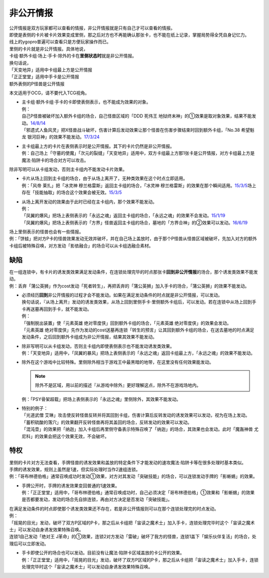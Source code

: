 .. _非公开情报:

==========
非公开情报
==========

| 公开情报是双方玩家都可以查看的情报，非公开情报就是只有自己才可以查看的情报。
| 即使是表侧的卡片被卡片效果变成里侧，那之后对方也不再能确认那张卡，也不能在纸上记录，掌握局势得全凭自身记忆力。
| 线上的ygopro普遍可以查看只是方便玩家操作而已。

| 里侧的卡片就是非公开情报。具体地说，
| 卡组·额外卡组·场上·手卡·除外的卡在\ **里侧状态时**\ 就是非公开情报。

| 换句话说，
| 「天变地异」适用中卡组最上方是公开情报
| 「正正堂堂」适用中手卡是公开情报
| 额外表侧的P怪兽是公开情报

本文适用于OCG，请不要代入TCG视角。

-  | 主卡组·额外卡组·手卡的卡即使表侧表示，也不能成为效果的对象。
   | 例：
   | 自己P怪兽被破坏加入额外卡组的场合，自己怪兽区域的「DDD 死伟王 地狱终末神」的①效果是取对象效果，结果不能发动。\ `14/8/14 <https://www.db.yugioh-card.com/yugiohdb/faq_search.action?ope=5&fid=13469>`__
   | 「邪遗式人鱼风灵」把X怪兽战斗破坏，伤害计算后发动效果让那个怪兽在伤害步骤结束时回到额外卡组，「No.38 希望魁龙 银河巨神」的效果不能发动。\ `17/3/24 <https://www.db.yugioh-card.com/yugiohdb/faq_search.action?ope=5&fid=17966>`__

-  | 主卡组最上方的卡片在表侧表示时是公开情报。其下的卡片仍然是非公开情报。
   | 例：自己场上「守墓的使魔」「次元的裂缝」「天变地异」适用中，双方卡组最上方那1张卡是公开情报，对方卡组最上方是魔法·陷阱卡的场合对方可以攻击。

除非写明可以从卡组发动，否则主卡组内不能发动卡片效果。

-  | 卡片从场上回到主卡组的场合，由于从场上离开了，无种类效果在这个时点立即适用。
   | 例：「风帝 莱扎」把「冰灵神 穆兰格雷斯」返回主卡组的场合，「冰灵神 穆兰格雷斯」的效果在那个瞬间适用。\ `15/3/5 <http://www.db.yugioh-card.com/yugiohdb/faq_search.action?ope=5&fid=12360&keyword=&tag=-1>`__\ 场上存在「技能抽取」的场合这个效果会被无效。\ `15/3/5 <http://www.db.yugioh-card.com/yugiohdb/faq_search.action?ope=5&fid=12644&keyword=&tag=-1>`__

-  | 从场上离开发动的效果由于此时已经在主卡组内，那个效果不能发动。
   | 例：
   | 「凤翼的爆风」把场上表侧表示的「永远之魂」返回主卡组的场合，「永远之魂」的效果不会发动。\ `15/1/19 <http://www.db.yugioh-card.com/yugiohdb/faq_search.action?ope=5&fid=14810&keyword=&tag=-1>`__
   | 「凤翼的爆风」把场上表侧表示的「方界」怪兽返回主卡组的场合，墓地的「方界合神」的②效果可以发动。\ `16/6/19 <https://www.db.yugioh-card.com/yugiohdb/faq_search.action?ope=5&fid=12403&keyword=&tag=-1>`__

| 场上里侧表示的怪兽也会有一些情报。
| 例：「饼蛙」把对方P卡的怪兽效果发动无效并破坏，并在自己场上盖放时，由于那个P怪兽从怪兽区域被破坏，先加入对方的额外卡组后被特殊召唤，对方发动「影依融合」的场合可以从卡组选融合素材。

缺陷
======

| 在一组连锁中，有卡片的诱发类效果满足发动条件，在连锁处理完毕的时点那张卡\ **回到非公开情报**\ 的场合，那个诱发类效果不能发动。
| 例：丢弃「蒲公英狮」作为cost发动「死者转生」，再把丢弃的「蒲公英狮」加入手卡的场合，「蒲公英狮」的效果不能发动。

-  | 必须经历\ **回到**\ 非公开情报的过程才会不能发动。如果在满足发动条件的时点就是非公开情报，可以发动。
   | 换句话说，『从场上离开』发动的诱发类效果，从场上回到里侧手卡·里侧额外卡组后，可以发动。若在连锁中从场上回到手卡再送墓再回到手卡，就不能发动。
   | 例：
   | 「强制脱出装置」使「元素英雄 绝对零度侠」回到额外卡组的场合，「元素英雄 绝对零度侠」的效果会发动。
   | 「元素英雄 绝对零度侠」先作为发动的cost送墓再连锁「转生的预言」让其回到额外卡组的场合，在送去墓地的时点满足发动条件，之后回到额外卡组成为非公开情报，结果其效果不能发动。

-  | 除非写明可以从卡组发动，否则主卡组内即使表侧表示也不能发动诱发类效果。
   | 例：「天变地异」适用中，「凤翼的暴风」把场上表侧表示的「永远之魂」返回卡组最上方，「永远之魂」的效果不能发动。

-  | 除外在这个游戏中比较特殊。里侧除外相当于游戏王中最黑暗的地带，在这里没有任何效果能发动。

   .. note:: 除外不是区域，用以前的描述『从游戏中除外』更好理解这点，除外不在游戏场地内。

   | 例：「PSY骨架超载」把场上表侧表示的「永远之魂」里侧除外，其效果不能发动。

-  | 特别的例子：
   | 「光道武僧 艾琳」攻击使反转怪兽反转并将其回到卡组，伤害计算后反转发动的诱发效果可以发动，视为在场上发动。
   | 「蓄积硫酸的落穴」的效果翻开反转怪兽再将其盖回的场合，反转发动的效果可以发动。
   | 「混沌壶」的效果把「纳迦」加入卡组后再里侧守备表示特殊召唤了「纳迦」的场合，其效果也会发动。此时「魔轰神兽 尤尼科」的效果会把这个效果无效，不会破坏。

特权
======

| 里侧的卡片对方无法查看，手牌怪兽的诱发效果和盖放的特定条件下才能发动的速攻魔法·陷阱卡等在很多处理时基本类似。
| 手牌的诱发效果，规则上虽然是1速，但实际处理时当作2速组连锁。
| 例：「哥布林德伯格」通常召唤成功时发动①效果，对方对其发动「突破技能」的场合，可以连锁发动手牌的「影蜥蜴」的效果。

-  | 手牌公开时，手牌的诱发效果变回普通的1速效果。
   | 例：「正正堂堂」适用中，「哥布林德伯格」通常召唤成功时，自己必须决定「哥布林德伯格」①效果和「影蜥蜴」的效果是否都要发动，发动的场合先自排连锁，再由对方决定是否发动「突破技能」。

| 在满足发动条件的时点即使那个诱发类效果还不存在，若是非公开情报则可以在那个连锁处理完的时点发动。
| 例：
| 「摇晃的目光」发动，破坏了双方P区域的P卡，那之后从卡组把「宙读之魔术士」加入手卡，连锁处理完毕时这个「宙读之魔术士」可以发动自身诱发效果特殊召唤。
| 连锁1自己发动「绝对王 J革命」的①效果，连锁2对方发动「雷破」破坏了我方的怪兽，连锁1盖下「娱乐伙伴复活」的场合，处理后可以立即发动。

-  | 手卡即使公开的场合也可以发动。目前没有让魔法·陷阱卡区域盖放的卡公开的效果。
   | 例：「正正堂堂」适用中，「摇晃的目光」发动，破坏了双方P区域的P卡，那之后从卡组把「宙读之魔术士」加入手卡，连锁处理完毕时这个「宙读之魔术士」可以发动自身诱发效果特殊召唤。
